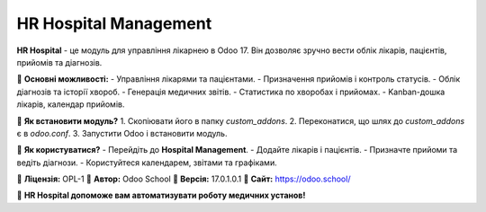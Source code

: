 ======================
HR Hospital Management
======================

**HR Hospital** - це модуль для управління лікарнею в Odoo 17.  
Він дозволяє зручно вести облік лікарів, пацієнтів, прийомів та діагнозів.

📌 **Основні можливості:**
- Управління лікарями та пацієнтами.
- Призначення прийомів і контроль статусів.
- Облік діагнозів та історії хвороб.
- Генерація медичних звітів.
- Статистика по хворобах і прийомах.
- Kanban-дошка лікарів, календар прийомів.

📌 **Як встановити модуль?**
1. Скопіювати його в папку `custom_addons`.
2. Переконатися, що шлях до `custom_addons` є в `odoo.conf`.
3. Запустити Odoo і встановити модуль.

📌 **Як користуватися?**
- Перейдіть до **Hospital Management**.
- Додайте лікарів і пацієнтів.
- Призначте прийоми та ведіть діагнози.
- Користуйтеся календарем, звітами та графіками.

📌 **Ліцензія:** OPL-1  
📌 **Автор:** Odoo School  
📌 **Версія:** 17.0.1.0.1  
📌 **Сайт:** https://odoo.school/  

🚀 **HR Hospital допоможе вам автоматизувати роботу медичних установ!**

